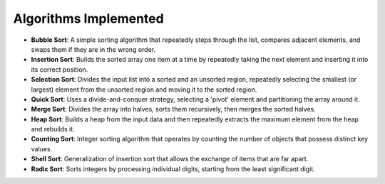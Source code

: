 
Algorithms Implemented
======================

- **Bubble Sort**: A simple sorting algorithm that repeatedly steps through the list, compares adjacent elements, and swaps them if they are in the wrong order.
- **Insertion Sort**: Builds the sorted array one item at a time by repeatedly taking the next element and inserting it into its correct position.
- **Selection Sort**: Divides the input list into a sorted and an unsorted region, repeatedly selecting the smallest (or largest) element from the unsorted region and moving it to the sorted region.
- **Quick Sort**: Uses a divide-and-conquer strategy, selecting a 'pivot' element and partitioning the array around it.
- **Merge Sort**: Divides the array into halves, sorts them recursively, then merges the sorted halves.
- **Heap Sort**: Builds a heap from the input data and then repeatedly extracts the maximum element from the heap and rebuilds it.
- **Counting Sort**: Integer sorting algorithm that operates by counting the number of objects that possess distinct key values.
- **Shell Sort**: Generalization of insertion sort that allows the exchange of items that are far apart.
- **Radix Sort**: Sorts integers by processing individual digits, starting from the least significant digit.